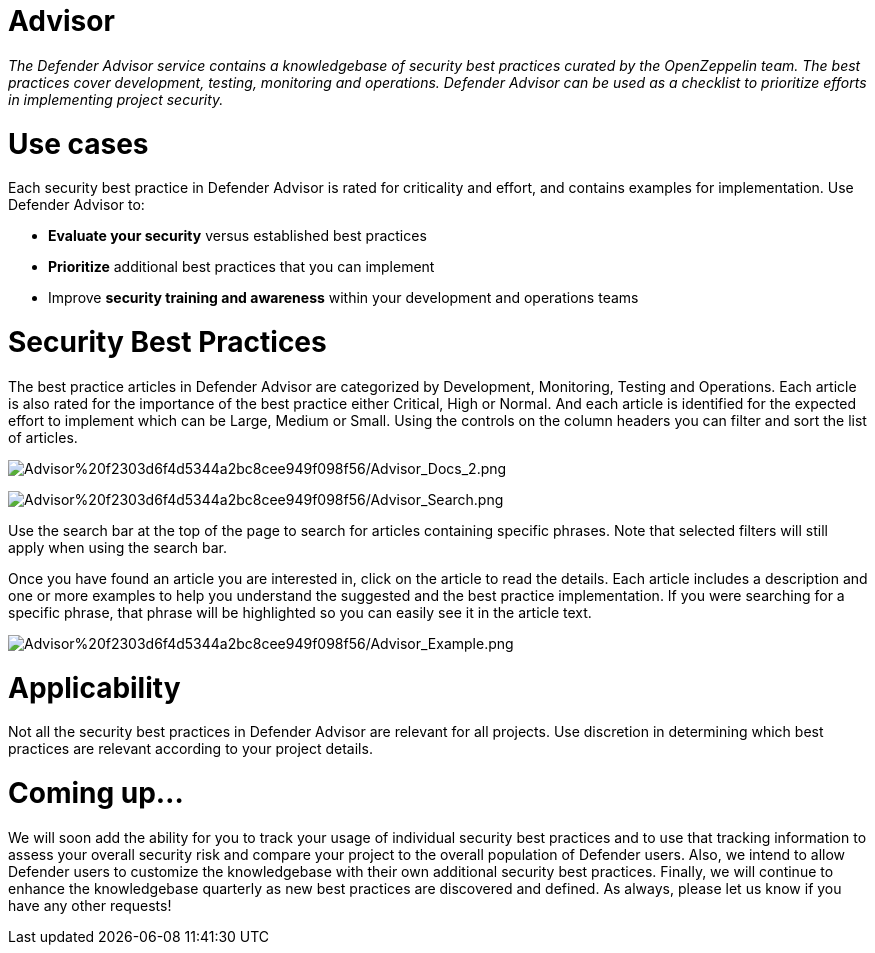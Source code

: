 [[advisor]]
= Advisor

_The Defender Advisor service contains a knowledgebase of security best practices curated by the OpenZeppelin team. The best practices cover development, testing, monitoring and operations. Defender Advisor can be used as a checklist to prioritize efforts in implementing project security._

[[use-cases]]
= Use cases

Each security best practice in Defender Advisor is rated for criticality and effort, and contains examples for implementation. Use Defender Advisor to:

* *Evaluate your security* versus established best practices
* *Prioritize* additional best practices that you can implement
* Improve *security training and awareness* within your development and operations teams

[[security-best-practices]]
= Security Best Practices

The best practice articles in Defender Advisor are categorized by Development, Monitoring, Testing and Operations. Each article is also rated for the importance of the best practice either Critical, High or Normal. And each article is identified for the expected effort to implement which can be Large, Medium or Small. Using the controls on the column headers you can filter and sort the list of articles.

image:Advisor%20f2303d6f4d5344a2bc8cee949f098f56/Advisor_Docs_2.png[Advisor%20f2303d6f4d5344a2bc8cee949f098f56/Advisor_Docs_2.png]

image:Advisor%20f2303d6f4d5344a2bc8cee949f098f56/Advisor_Search.png[Advisor%20f2303d6f4d5344a2bc8cee949f098f56/Advisor_Search.png]

Use the search bar at the top of the page to search for articles containing specific phrases. Note that selected filters will still apply when using the search bar.

Once you have found an article you are interested in, click on the article to read the details. Each article includes a description and one or more examples to help you understand the suggested and the best practice implementation. If you were searching for a specific phrase, that phrase will be highlighted so you can easily see it in the article text.

image:Advisor%20f2303d6f4d5344a2bc8cee949f098f56/Advisor_Example.png[Advisor%20f2303d6f4d5344a2bc8cee949f098f56/Advisor_Example.png]

[[applicability]]
= Applicability

Not all the security best practices in Defender Advisor are relevant for all projects. Use discretion in determining which best practices are relevant according to your project details.

[[coming-up...]]
= Coming up...

We will soon add the ability for you to track your usage of individual security best practices and to use that tracking information to assess your overall security risk and compare your project to the overall population of Defender users. Also, we intend to allow Defender users to customize the knowledgebase with their own additional security best practices. Finally, we will continue to enhance the knowledgebase quarterly as new best practices are discovered and defined. As always, please let us know if you have any other requests!
